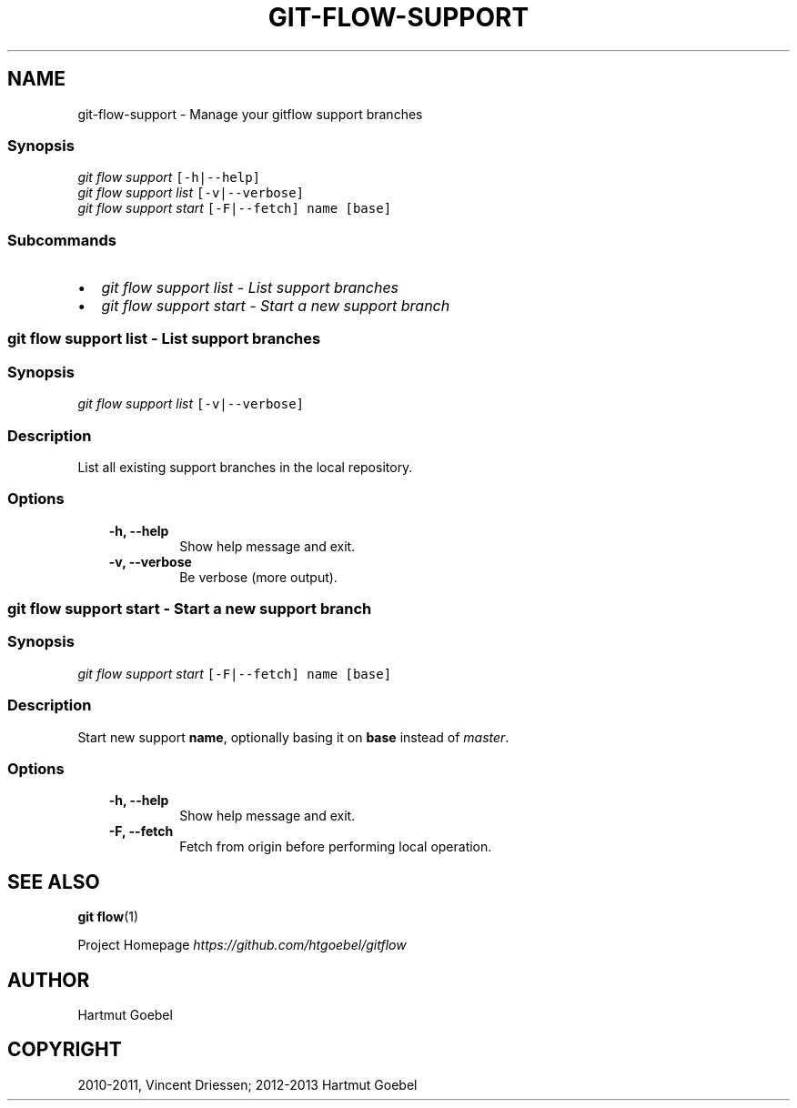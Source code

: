 .TH "GIT-FLOW-SUPPORT" "1" "February 16, 2013" "0.5" "git-flow"
.SH NAME
git-flow-support \- Manage your gitflow support branches
.
.nr rst2man-indent-level 0
.
.de1 rstReportMargin
\\$1 \\n[an-margin]
level \\n[rst2man-indent-level]
level margin: \\n[rst2man-indent\\n[rst2man-indent-level]]
-
\\n[rst2man-indent0]
\\n[rst2man-indent1]
\\n[rst2man-indent2]
..
.de1 INDENT
.\" .rstReportMargin pre:
. RS \\$1
. nr rst2man-indent\\n[rst2man-indent-level] \\n[an-margin]
. nr rst2man-indent-level +1
.\" .rstReportMargin post:
..
.de UNINDENT
. RE
.\" indent \\n[an-margin]
.\" old: \\n[rst2man-indent\\n[rst2man-indent-level]]
.nr rst2man-indent-level -1
.\" new: \\n[rst2man-indent\\n[rst2man-indent-level]]
.in \\n[rst2man-indent\\n[rst2man-indent-level]]u
..
.\" Man page generated from reStructeredText.
.
.\" disable justification (adjust text to left margin only)
.ad l.SH MANAGE YOUR SUPPORT BRANCHES
.SS Synopsis
.sp
.nf
.ft C
\fIgit flow\fP \fIsupport\fP [\-h|\-\-help]
\fIgit flow\fP \fIsupport\fP \fIlist\fP [\-v|\-\-verbose]
\fIgit flow\fP \fIsupport\fP \fIstart\fP [\-F|\-\-fetch] name [base]
.ft P
.fi
.SS Subcommands
.INDENT 0.0
.IP \(bu 2
.
\fI\%git flow support list - List support branches\fP
.IP \(bu 2
.
\fI\%git flow support start - Start a new support branch\fP
.UNINDENT
.SS git flow support list \- List support branches
.SS Synopsis
.sp
.nf
.ft C
\fIgit flow\fP \fIsupport\fP \fIlist\fP [\-v|\-\-verbose]
.ft P
.fi
.SS Description
.sp
List all existing support branches in the local repository.
.SS Options
.INDENT 0.0
.INDENT 3.5
.INDENT 0.0
.TP
.B \-h,  \-\-help
.
Show help message and exit.
.TP
.B \-v,  \-\-verbose
.
Be verbose (more output).
.UNINDENT
.UNINDENT
.UNINDENT
.SS git flow support start \- Start a new support branch
.SS Synopsis
.sp
.nf
.ft C
\fIgit flow\fP \fIsupport\fP \fIstart\fP [\-F|\-\-fetch] name [base]
.ft P
.fi
.SS Description
.sp
Start new support \fBname\fP, optionally basing it on \fBbase\fP instead
of \fImaster\fP.
.SS Options
.INDENT 0.0
.INDENT 3.5
.INDENT 0.0
.TP
.B \-h,  \-\-help
.
Show help message and exit.
.TP
.B \-F,  \-\-fetch
.
Fetch from origin before performing local operation.
.UNINDENT
.UNINDENT
.UNINDENT
.SH SEE ALSO
.sp
\fBgit flow\fP(1)
.sp
Project Homepage \fI\%https://github.com/htgoebel/gitflow\fP
.SH AUTHOR
Hartmut Goebel
.SH COPYRIGHT
2010-2011, Vincent Driessen; 2012-2013 Hartmut Goebel
.\" Generated by docutils manpage writer.
.\" 
.
